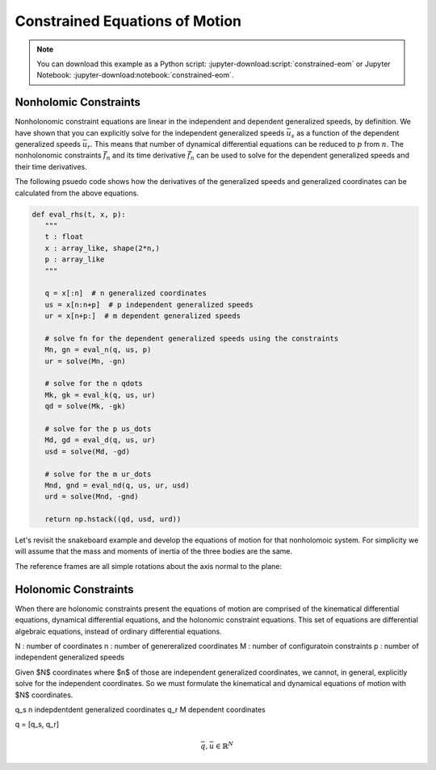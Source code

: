 ===============================
Constrained Equations of Motion
===============================

.. note::

   You can download this example as a Python script:
   :jupyter-download:script:`constrained-eom` or Jupyter Notebook:
   :jupyter-download:notebook:`constrained-eom`.

.. jupyter-execute::

   import sympy as sm
   import sympy.physics.mechanics as me
   me.init_vprinting(use_latex='mathjax')

Nonholomic Constraints
======================

Nonholonomic constraint equations are linear in the independent and dependent
generalized speeds, by definition. We have shown that you can explicitly solve
for the independent generalized speeds :math:`\bar{u}_s` as a function of the
dependent generalized speeds :math:`\bar{u}_r`. This means that number of
dynamical differential equations can be reduced to :math:`p` from :math:`n`.
The nonholonomic constraints :math:`\bar{f}_n` and its time derivative
:math:`\dot{\bar{f}}_n` can be used to solve for the dependent generalized
speeds and their time derivatives.

.. math::
   :label: eq-nonholonomic-eom

   \bar{f}_d(\dot{\bar{u}}_s, \bar{u}, \bar{q}, t) = \mathbf{M}_d\dot{\bar{u}}_s + \bar{g}_d = 0 \\
   \bar{f}_k(\dot{\bar{q}}, \bar{u}, \bar{q}, t) = \mathbf{M}_k\dot{\bar{q}} + \bar{g}_k  = 0 \\
   \bar{f}_n(\bar{u}_s, \bar{u}_r, \bar{q}, t) = \mathbf{M}_n\bar{u}_r + \bar{g}_n = 0 \\
   \dot{\bar{f}}_n(\dot{\bar{u}}_s, \dot{\bar{u}}_r, \bar{u}_s, \bar{u}_r, \bar{q}, t) = \mathbf{M}_{nd}\dot{\bar{u}}_r + \bar{g}_{nd}= 0

The following psuedo code shows how the derivatives of the generalized speeds
and generalized coordinates can be calculated from the above equations.

.. code:: python

   def eval_rhs(t, x, p):
      """
      t : float
      x : array_like, shape(2*n,)
      p : array_like
      """

      q = x[:n]  # n generalized coordinates
      us = x[n:n+p]  # p independent generalized speeds
      ur = x[n+p:]  # m dependent generalized speeds

      # solve fn for the dependent generalized speeds using the constraints
      Mn, gn = eval_n(q, us, p)
      ur = solve(Mn, -gn)

      # solve for the n qdots
      Mk, gk = eval_k(q, us, ur)
      qd = solve(Mk, -gk)

      # solve for the p us_dots
      Md, gd = eval_d(q, us, ur)
      usd = solve(Md, -gd)

      # solve for the m ur_dots
      Mnd, gnd = eval_nd(q, us, ur, usd)
      urd = solve(Mnd, -gnd)

      return np.hstack((qd, usd, urd))

Let's revisit the snakeboard example and develop the equations of motion for
that nonholomoic system. For simplicity we will assume that the mass and
moments of inertia of the three bodies are the same.

.. jupyter-execute::

   q1, q2, q3, q4, q5 = me.dynamicsymbols('q1, q2, q3, q4, q5')
   l = sm.symbols('l')

The reference frames are all simple rotations about the axis normal to the
plane:

.. jupyter-execute::

   N = me.ReferenceFrame('N')
   A = me.ReferenceFrame('A')
   B = me.ReferenceFrame('B')
   C = me.ReferenceFrame('C')

   A.orient_axis(N, q3, N.z)
   B.orient_axis(A, q4, A.z)
   C.orient_axis(A, q5, A.z)

.. jupyter-execute::

   A.ang_vel_in(N)
   B.ang_vel_in(N)
   C.ang_vel_in(N)


.. jupyter-execute::

   O = me.Point('O')
   Ao = me.Point('A_o')
   Bo = me.Point('B_o')
   Co = me.Point('C_o')

   Ao.set_pos(O, q1*N.x + q2*N.y)
   Bo.set_pos(Ao, l/2*A.x)
   Co.set_pos(Ao, -l/2*A.x)

.. jupyter-execute::

   O.set_vel(N, 0)
   Ao.vel(N)

.. jupyter-execute::

   Bo.v2pt_theory(Ao, N, A)

.. jupyter-execute::

   Co.v2pt_theory(Ao, N, A)

.. jupyter-execute::

   fn = sm.Matrix([Bo.vel(N).dot(B.y),
                   Co.vel(N).dot(C.y)])
   fn = sm.trigsimp(fn)
   fn

.. jupyter-execute::

   u1, u2, u3, u4, u5 = me.dynamicsymbols('u1, u2, u3, u4, u5')

   u_repl = {
       q1.diff(): u1,
       q2.diff(): u2,
       l*q3.diff()/2: u3,
       q4.diff(): u4,
       q5.diff(): u5
   }

   fn = fn.subs(u_repl)
   fn

.. jupyter-execute::

   q = sm.Matrix([q1, q2, q3, q4, q5])
   qd = q.diff()
   qd_zero = {qdi: 0 for qdi in qd}

   fk = sm.Matrix([rhs - lhs for lhs, rhs in u_repl.items()])
   Mk = fk.jacobian(qd)
   gk = fk.xreplace(qd_zero)
   Mk, gk

.. jupyter-execute::

   solk = Mk.LUsolve(-gk)
   solk

.. jupyter-execute::

   qd_repl = {qdi: solki for qdi, solki in zip(qd, solk)}
   qd_repl

.. jupyter-execute::

   us = sm.Matrix([u3, u4, u5])
   ur = sm.Matrix([u1, u2])

   u = us.col_join(ur)

   ur_zero = {ui: 0 for ui in ur}
   us_zero = {ui: 0 for ui in us}
   u_zero = {ui: 0 for ui in u}

.. jupyter-execute::

   Mn = fn.jacobian(ur)
   gn = fn.xreplace(ur_zero)
   Mn, gn

.. jupyter-execute::

   soln = Mn.LUsolve(-gn)
   soln

.. jupyter-execute::

   t = me.dynamicsymbols._t
   u1_dep = sm.Function('u1')(u3, u4, u5, t)
   u2_dep = sm.Function('u2')(u3, u4, u5, t)
   u1_dep = soln[0]
   u2_dep = soln[1]
   u1_dep.diff(t)

.. jupyter-execute::

   N_w_A = A.ang_vel_in(N).xreplace(qd_repl).xreplace({u1: u1_dep, u2: u2_dep})

.. jupyter-execute::

   N_w_B = B.ang_vel_in(N).xreplace(qd_repl).xreplace({u1: u1_dep, u2: u2_dep})

.. jupyter-execute::

   N_w_C = C.ang_vel_in(N).xreplace(qd_repl).xreplace({u1: u1_dep, u2: u2_dep})

.. jupyter-execute::

   N_v_Ao = Ao.vel(N).xreplace(qd_repl).xreplace({u1: u1_dep, u2: u2_dep})

.. jupyter-execute::

   N_v_Bo = Bo.vel(N).xreplace(qd_repl).xreplace({u1: u1_dep, u2: u2_dep})

.. jupyter-execute::

   N_v_Co = Co.vel(N).xreplace(qd_repl).xreplace({u1: u1_dep, u2: u2_dep})

.. jupyter-execute::

   vels = (N_w_A, N_w_B, N_w_C, N_v_Ao, N_v_Bo, N_v_Co)

   me.partial_velocity(vels, (u3, u4, u5), N)

Holonomic Constraints
=====================

When there are holonomic constraints present the equations of motion are
comprised of the kinematical differential equations, dynamical differential
equations, and the holonomic constraint equations. This set of equations are
differential algebraic equations, instead of ordinary differential equations.

N : number of coordinates
n : number of genereralized coordinates
M : number of configuratoin constraints
p : number of independent generalized speeds

Given $N$ coordinates where $n$ of those are independent generalized
coordinates, we cannot, in general, explicitly solve for the independent
coordinates. So we must formulate the kinematical and dynamical equations of
motion with $N$ coordinates.

q_s n indepdentdent generalized coordinates
q_r M dependent coordinates

q = [q_s, q_r]

.. math::

   \bar{q}, \bar{u} \in \mathbb{R}^N

.. math::
   :label: eq-holonomic-constrained-eom

   \bar{f}_d(\dot{\bar{u}}, \bar{u}, \bar{q}, t)  = 0 \\
   \bar{f}_k(\dot{\bar{q}}, \bar{u}, \bar{q}, t)  = 0 \\
   \bar{f}_h(\bar{q}, t) = 0


.. jupyter-execute::

   q1, q2, q3 = me.dynamicsymbols('q1, q2, q3')
   u1, u2, u3 = me.dynamicsymbols('u1, u2, u3')
   la, lb, lc, ln = sm.symbols('l_a, l_b, l_c, l_n')
   m, g = sm.symbols('m, g')

   N = me.ReferenceFrame('N')
   A = me.ReferenceFrame('A')
   B = me.ReferenceFrame('B')
   C = me.ReferenceFrame('C')

   A.orient_axis(N, q1, N.z)
   B.orient_axis(A, q2, A.z)
   C.orient_axis(B, q3, B.z)

   P1 = me.Point('P1')
   P2 = me.Point('P2')
   P3 = me.Point('P3')
   P4 = me.Point('P4')

   P2.set_pos(P1, la*A.x)
   P3.set_pos(P2, lb*B.x)
   P4.set_pos(P3, lc*C.x)

   P4.pos_from(P1)
   r_P1_P4 = ln*N.x
   loop = P4.pos_from(P1) - r_P1_P4
   fh = sm.Matrix([loop.dot(N.x), loop.dot(N.y)])

.. jupyter-execute::

   t = me.dynamicsymbols._t
   qd_repl = {q1.diff(t): u1, q2.diff(t): u2, q3.diff(t): u3}
   fhd = fh.diff(t).xreplace(qd_repl)
   me.find_dynamicsymbols(fhd)

.. jupyter-execute::

   res = sm.solve(fhd, u2, u3)
   #{k: sm.trigsimp(v) for k, v in res.items()}

.. jupyter-execute::

   fhdd = fhd.diff(t).xreplace(qd_repl)
   me.find_dynamicsymbols(fhdd)

.. jupyter-execute::

   A.set_ang_vel(N, u1*N.z)
   B.set_ang_vel(A, res[u2]*A.z)
   C.set_ang_vel(B, res[u3]*B.z)

   P1.set_vel(N, 0)
   P2.v2pt_theory(P1, N, A)
   P3.v2pt_theory(P2, N, B)
   P4.v2pt_theory(P3, N, C)

   R_P2 = -m*g*N.y
   R_P3 = -m*g*N.y
   R_P4 = -m*g*N.y

   Fr = sm.Matrix([
       P2.vel(N).diff(u1, N).dot(R_P2) +
       P3.vel(N).diff(u1, N).dot(R_P3) +
       P4.vel(N).diff(u1, N).dot(R_P4),
   ])

   me.find_dynamicsymbols(Fr)

.. jupyter-execute::

   me.find_dynamicsymbols(P2.acc(N).to_matrix(N))

.. jupyter-execute::

   me.find_dynamicsymbols(P3.acc(N).to_matrix(N))

.. jupyter-execute::

   me.find_dynamicsymbols(P4.acc(N).to_matrix(N))

.. jupyter-execute::

   Rs_P2 = -m*P2.acc(N)
   Rs_P3 = -m*P3.acc(N).xreplace(qd_repl).xreplace(res)
   Rs_P4 = -m*P4.acc(N).xreplace(qd_repl).xreplace(res)

   Frs = sm.Matrix([
       P2.vel(N).diff(u1, N).dot(Rs_P2) +
       P3.vel(N).diff(u1, N).dot(Rs_P3) +
       P4.vel(N).diff(u1, N).dot(Rs_P4),
   ])
   me.find_dynamicsymbols(Frs)

.. jupyter-execute::

   q = sm.Matrix([q1, q2, q3])
   u = sm.Matrix([u1])
   p = sm.Matrix([la, lb, lc, ln, m, g])

.. jupyter-execute::

   Md = Frs.jacobian([u1.diff()])
   gd = Frs.xreplace({u1.diff(): 0}) + Fr

.. jupyter-execute::

   eval_Mdgd = sm.lambdify((q, u, p), (Md, gd))
   eval_fh = sm.lambdify((q, p), fh)

.. jupyter-execute::

   import numpy as np

   p_vals = np.array([
       0.8,
       2.0,
       1.0,
       2.0,
       1.0,
       9.81,
   ])

   q1_val = np.deg2rad(10.0)

   from scipy.optimize import fsolve

   eval_fh_fsolve = lambda x, q1, p: np.squeeze(eval_fh(np.hstack((q1, x)), p))

   q2_val, q3_val = fsolve(eval_fh_fsolve, np.deg2rad([-6.0, 150]), args=(q1_val, p_vals))

   q_vals = np.array([q1_val, q2_val, q3_val])
   np.rad2deg(q_vals)

.. jupyter-execute::

   eval_u2u3 = sm.lambdify((q, u, p), (res[u2], res[u3]))
   eval_u2u3(q_vals, [1.0], p_vals)

.. jupyter-execute::


   def eval_rhs(t, x, p):

       q1, q2, q3, u1 = x

       q1d = u1

       u2, u3 = eval_u2u3([q1, q2, q3], [u1], p)

       q2d = u2
       q3d = u3

       Md, gd = eval_Mdgd([q1, q2, q3], [u1], p)

       u1d = -Md[0]/gd[0]

       return np.array([q1d, q2d, q3d, u1d[0]])

.. jupyter-execute::

   x0 = np.hstack((q_vals, 0.1))

   eval_rhs(0.0, x0, p_vals)

.. jupyter-execute::

   from scipy.integrate import solve_ivp

   sol = solve_ivp(eval_rhs, (0.0, 5.0), x0, args=(p_vals,))

   q1_traj, q2_traj, q3_traj, u1_traj = sol.y

   constraint_violation = eval_fh((q1_traj, q2_traj, q3_traj), p_vals)

.. jupyter-execute::

   import matplotlib.pyplot as plt
   plt.plot(sol.t, sol.y.T)
   plt.legend(['q1', 'q2', 'q3', 'u1'])

.. jupyter-execute::

   plt.plot(sol.t, np.squeeze(constraint_violation).T)
